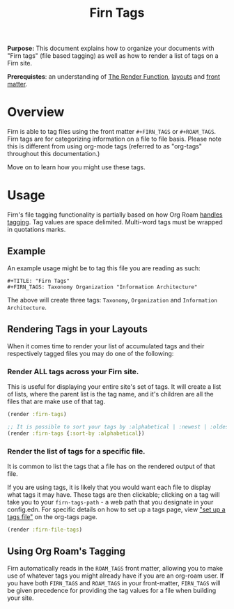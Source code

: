 #+TITLE: Firn Tags
#+FIRN_UNDER: Content "The Render Function"
#+FIRN_ORDER: 6
#+DATE_CREATED: <2020-08-27 Thu>
#+DATE_UPDATED: <2020-10-16 15:35>


*Purpose:* This document explains how to organize your documents with "Firn tags"
(file based tagging) as well as how to render a list of tags on a Firn site.

*Prerequistes*: an understanding of [[file:the-render-function.org][The Render Function]],  [[file:layout.org][layouts]] and [[file:front-matter.org][front matter]].

* Overview

Firn is able to tag files using the front matter ~#+FIRN_TAGS~ or ~#+ROAM_TAGS~.
Firn tags are for categorizing information on a file to file basis. Please note
this is different from using org-mode tags (referred to as "org-tags" throughout
this documentation.)


Move on to learn how you might use these tags.

* Usage

Firn's file tagging functionality is partially based on how Org Roam [[https://www.orgroam.com/manual/Tags.html#Tags][handles
tagging]]. Tag values are space delimited. Multi-word tags must be wrapped in
quotations marks.

** Example
An example usage might be to tag this file you are reading as such:

#+BEGIN_SRC
#+TITLE: "Firn Tags"
#+FIRN_TAGS: Taxonomy Organization "Information Architecture"
#+END_SRC

The above will create three tags: =Taxonomy=, =Organization= and =Information Architecture=.

** Rendering Tags in your Layouts

When it comes time to render your list of accumulated tags and their
respectively tagged files you may do one of the following:

*** Render ALL tags across your Firn site.

This is useful for displaying your entire site's set of tags. It will create a list of lists, where the parent list is the tag name, and it's children are all the files that are make use of that tag.

#+BEGIN_SRC clojure
(render :firn-tags)

;; It is possible to sort your tags by :alphabetical | :newest | :oldest
(render :firn-tags {:sort-by :alphabetical})
#+END_SRC

*** Render the list of tags for a specific file.

It is common to list the tags that a file has on the rendered output of that file.

If you are using tags, it is likely that you would want each file to display
what tags it may have. These tags are then clickable; clicking on a tag will
take you to your ~firn-tags-path~ - a web path that you designate in your
config.edn. For specific details on how to set up a tags page, view [[file:org_tags.org::*Setup a tag file]["set up a
tags file"]] on the org-tags page.

#+BEGIN_SRC clojure
(render :firn-file-tags)
#+END_SRC

** Using Org Roam's Tagging
Firn automatically reads in the ~ROAM_TAGS~ front matter, allowing you to make use
of whatever tags you might already have if you are an org-roam user. If you have
both ~FIRN_TAGS~ and ~ROAM_TAGS~ in your front-matter, ~FIRN_TAGS~ will be given
precedence for providing the tag values for a file when building your site.

